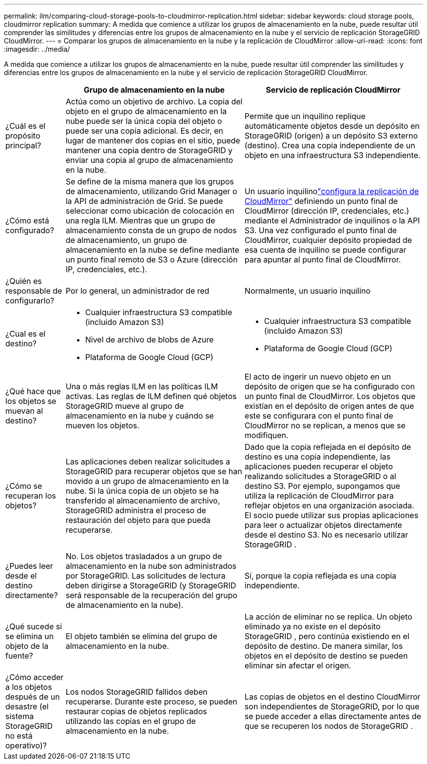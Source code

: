 ---
permalink: ilm/comparing-cloud-storage-pools-to-cloudmirror-replication.html 
sidebar: sidebar 
keywords: cloud storage pools, cloudmirror replication 
summary: A medida que comience a utilizar los grupos de almacenamiento en la nube, puede resultar útil comprender las similitudes y diferencias entre los grupos de almacenamiento en la nube y el servicio de replicación StorageGRID CloudMirror. 
---
= Comparar los grupos de almacenamiento en la nube y la replicación de CloudMirror
:allow-uri-read: 
:icons: font
:imagesdir: ../media/


[role="lead"]
A medida que comience a utilizar los grupos de almacenamiento en la nube, puede resultar útil comprender las similitudes y diferencias entre los grupos de almacenamiento en la nube y el servicio de replicación StorageGRID CloudMirror.

[cols="1a,3a,3a"]
|===
|  | Grupo de almacenamiento en la nube | Servicio de replicación CloudMirror 


 a| 
¿Cuál es el propósito principal?
 a| 
Actúa como un objetivo de archivo.  La copia del objeto en el grupo de almacenamiento en la nube puede ser la única copia del objeto o puede ser una copia adicional.  Es decir, en lugar de mantener dos copias en el sitio, puede mantener una copia dentro de StorageGRID y enviar una copia al grupo de almacenamiento en la nube.
 a| 
Permite que un inquilino replique automáticamente objetos desde un depósito en StorageGRID (origen) a un depósito S3 externo (destino).  Crea una copia independiente de un objeto en una infraestructura S3 independiente.



 a| 
¿Cómo está configurado?
 a| 
Se define de la misma manera que los grupos de almacenamiento, utilizando Grid Manager o la API de administración de Grid.  Se puede seleccionar como ubicación de colocación en una regla ILM.  Mientras que un grupo de almacenamiento consta de un grupo de nodos de almacenamiento, un grupo de almacenamiento en la nube se define mediante un punto final remoto de S3 o Azure (dirección IP, credenciales, etc.).
 a| 
Un usuario inquilinolink:../tenant/configuring-cloudmirror-replication.html["configura la replicación de CloudMirror"] definiendo un punto final de CloudMirror (dirección IP, credenciales, etc.) mediante el Administrador de inquilinos o la API S3.  Una vez configurado el punto final de CloudMirror, cualquier depósito propiedad de esa cuenta de inquilino se puede configurar para apuntar al punto final de CloudMirror.



 a| 
¿Quién es responsable de configurarlo?
 a| 
Por lo general, un administrador de red
 a| 
Normalmente, un usuario inquilino



 a| 
¿Cual es el destino?
 a| 
* Cualquier infraestructura S3 compatible (incluido Amazon S3)
* Nivel de archivo de blobs de Azure
* Plataforma de Google Cloud (GCP)

 a| 
* Cualquier infraestructura S3 compatible (incluido Amazon S3)
* Plataforma de Google Cloud (GCP)




 a| 
¿Qué hace que los objetos se muevan al destino?
 a| 
Una o más reglas ILM en las políticas ILM activas.  Las reglas de ILM definen qué objetos StorageGRID mueve al grupo de almacenamiento en la nube y cuándo se mueven los objetos.
 a| 
El acto de ingerir un nuevo objeto en un depósito de origen que se ha configurado con un punto final de CloudMirror.  Los objetos que existían en el depósito de origen antes de que este se configurara con el punto final de CloudMirror no se replican, a menos que se modifiquen.



 a| 
¿Cómo se recuperan los objetos?
 a| 
Las aplicaciones deben realizar solicitudes a StorageGRID para recuperar objetos que se han movido a un grupo de almacenamiento en la nube.  Si la única copia de un objeto se ha transferido al almacenamiento de archivo, StorageGRID administra el proceso de restauración del objeto para que pueda recuperarse.
 a| 
Dado que la copia reflejada en el depósito de destino es una copia independiente, las aplicaciones pueden recuperar el objeto realizando solicitudes a StorageGRID o al destino S3.  Por ejemplo, supongamos que utiliza la replicación de CloudMirror para reflejar objetos en una organización asociada.  El socio puede utilizar sus propias aplicaciones para leer o actualizar objetos directamente desde el destino S3.  No es necesario utilizar StorageGRID .



 a| 
¿Puedes leer desde el destino directamente?
 a| 
No. Los objetos trasladados a un grupo de almacenamiento en la nube son administrados por StorageGRID.  Las solicitudes de lectura deben dirigirse a StorageGRID (y StorageGRID será responsable de la recuperación del grupo de almacenamiento en la nube).
 a| 
Sí, porque la copia reflejada es una copia independiente.



 a| 
¿Qué sucede si se elimina un objeto de la fuente?
 a| 
El objeto también se elimina del grupo de almacenamiento en la nube.
 a| 
La acción de eliminar no se replica.  Un objeto eliminado ya no existe en el depósito StorageGRID , pero continúa existiendo en el depósito de destino.  De manera similar, los objetos en el depósito de destino se pueden eliminar sin afectar el origen.



 a| 
¿Cómo acceder a los objetos después de un desastre (el sistema StorageGRID no está operativo)?
 a| 
Los nodos StorageGRID fallidos deben recuperarse.  Durante este proceso, se pueden restaurar copias de objetos replicados utilizando las copias en el grupo de almacenamiento en la nube.
 a| 
Las copias de objetos en el destino CloudMirror son independientes de StorageGRID, por lo que se puede acceder a ellas directamente antes de que se recuperen los nodos de StorageGRID .

|===